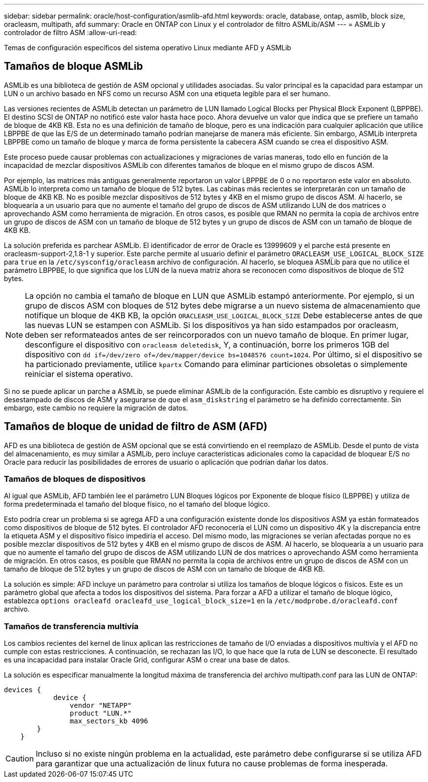---
sidebar: sidebar 
permalink: oracle/host-configuration/asmlib-afd.html 
keywords: oracle, database, ontap, asmlib, block size, oracleasm, multipath, afd 
summary: Oracle en ONTAP con Linux y el controlador de filtro ASMLib/ASM 
---
= ASMLib y controlador de filtro ASM
:allow-uri-read: 


[role="lead"]
Temas de configuración específicos del sistema operativo Linux mediante AFD y ASMLib



== Tamaños de bloque ASMLib

ASMLib es una biblioteca de gestión de ASM opcional y utilidades asociadas. Su valor principal es la capacidad para estampar un LUN o un archivo basado en NFS como un recurso ASM con una etiqueta legible para el ser humano.

Las versiones recientes de ASMLib detectan un parámetro de LUN llamado Logical Blocks per Physical Block Exponent (LBPPBE). El destino SCSI de ONTAP no notificó este valor hasta hace poco. Ahora devuelve un valor que indica que se prefiere un tamaño de bloque de 4KB KB. Esta no es una definición de tamaño de bloque, pero es una indicación para cualquier aplicación que utilice LBPPBE de que las E/S de un determinado tamaño podrían manejarse de manera más eficiente. Sin embargo, ASMLib interpreta LBPPBE como un tamaño de bloque y marca de forma persistente la cabecera ASM cuando se crea el dispositivo ASM.

Este proceso puede causar problemas con actualizaciones y migraciones de varias maneras, todo ello en función de la incapacidad de mezclar dispositivos ASMLib con diferentes tamaños de bloque en el mismo grupo de discos ASM.

Por ejemplo, las matrices más antiguas generalmente reportaron un valor LBPPBE de 0 o no reportaron este valor en absoluto. ASMLib lo interpreta como un tamaño de bloque de 512 bytes. Las cabinas más recientes se interpretarán con un tamaño de bloque de 4KB KB. No es posible mezclar dispositivos de 512 bytes y 4KB en el mismo grupo de discos ASM. Al hacerlo, se bloquearía a un usuario para que no aumente el tamaño del grupo de discos de ASM utilizando LUN de dos matrices o aprovechando ASM como herramienta de migración. En otros casos, es posible que RMAN no permita la copia de archivos entre un grupo de discos de ASM con un tamaño de bloque de 512 bytes y un grupo de discos de ASM con un tamaño de bloque de 4KB KB.

La solución preferida es parchear ASMLib. El identificador de error de Oracle es 13999609 y el parche está presente en oracleasm-support-2,1.8-1 y superior. Este parche permite al usuario definir el parámetro `ORACLEASM_USE_LOGICAL_BLOCK_SIZE` para `true` en la `/etc/sysconfig/oracleasm` archivo de configuración. Al hacerlo, se bloquea ASMLib para que no utilice el parámetro LBPPBE, lo que significa que los LUN de la nueva matriz ahora se reconocen como dispositivos de bloque de 512 bytes.


NOTE: La opción no cambia el tamaño de bloque en LUN que ASMLib estampó anteriormente. Por ejemplo, si un grupo de discos ASM con bloques de 512 bytes debe migrarse a un nuevo sistema de almacenamiento que notifique un bloque de 4KB KB, la opción `ORACLEASM_USE_LOGICAL_BLOCK_SIZE` Debe establecerse antes de que las nuevas LUN se estampen con ASMLib.  Si los dispositivos ya han sido estampados por oracleasm, deben ser reformateados antes de ser reincorporados con un nuevo tamaño de bloque. En primer lugar, desconfigure el dispositivo con `oracleasm deletedisk`, Y, a continuación, borre los primeros 1GB del dispositivo con `dd if=/dev/zero of=/dev/mapper/device bs=1048576 count=1024`. Por último, si el dispositivo se ha particionado previamente, utilice `kpartx` Comando para eliminar particiones obsoletas o simplemente reiniciar el sistema operativo.

Si no se puede aplicar un parche a ASMLib, se puede eliminar ASMLib de la configuración. Este cambio es disruptivo y requiere el desestampado de discos de ASM y asegurarse de que el `asm_diskstring` el parámetro se ha definido correctamente. Sin embargo, este cambio no requiere la migración de datos.



== Tamaños de bloque de unidad de filtro de ASM (AFD)

AFD es una biblioteca de gestión de ASM opcional que se está convirtiendo en el reemplazo de ASMLib. Desde el punto de vista del almacenamiento, es muy similar a ASMLib, pero incluye características adicionales como la capacidad de bloquear E/S no Oracle para reducir las posibilidades de errores de usuario o aplicación que podrían dañar los datos.



=== Tamaños de bloques de dispositivos

Al igual que ASMLib, AFD también lee el parámetro LUN Bloques lógicos por Exponente de bloque físico (LBPPBE) y utiliza de forma predeterminada el tamaño del bloque físico, no el tamaño del bloque lógico.

Esto podría crear un problema si se agrega AFD a una configuración existente donde los dispositivos ASM ya están formateados como dispositivos de bloque de 512 bytes. El controlador AFD reconocería el LUN como un dispositivo 4K y la discrepancia entre la etiqueta ASM y el dispositivo físico impediría el acceso. Del mismo modo, las migraciones se verían afectadas porque no es posible mezclar dispositivos de 512 bytes y 4KB en el mismo grupo de discos de ASM. Al hacerlo, se bloquearía a un usuario para que no aumente el tamaño del grupo de discos de ASM utilizando LUN de dos matrices o aprovechando ASM como herramienta de migración. En otros casos, es posible que RMAN no permita la copia de archivos entre un grupo de discos de ASM con un tamaño de bloque de 512 bytes y un grupo de discos de ASM con un tamaño de bloque de 4KB KB.

La solución es simple: AFD incluye un parámetro para controlar si utiliza los tamaños de bloque lógicos o físicos. Este es un parámetro global que afecta a todos los dispositivos del sistema. Para forzar a AFD a utilizar el tamaño de bloque lógico, establezca `options oracleafd oracleafd_use_logical_block_size=1` en la `/etc/modprobe.d/oracleafd.conf` archivo.



=== Tamaños de transferencia multivía

Los cambios recientes del kernel de linux aplican las restricciones de tamaño de I/O enviadas a dispositivos multivía y el AFD no cumple con estas restricciones. A continuación, se rechazan las I/O, lo que hace que la ruta de LUN se desconecte. El resultado es una incapacidad para instalar Oracle Grid, configurar ASM o crear una base de datos.

La solución es especificar manualmente la longitud máxima de transferencia del archivo multipath.conf para las LUN de ONTAP:

....
devices {
            device {
                vendor "NETAPP"
                product "LUN.*"
                max_sectors_kb 4096
        }
    }
....

CAUTION: Incluso si no existe ningún problema en la actualidad, este parámetro debe configurarse si se utiliza AFD para garantizar que una actualización de linux futura no cause problemas de forma inesperada.
